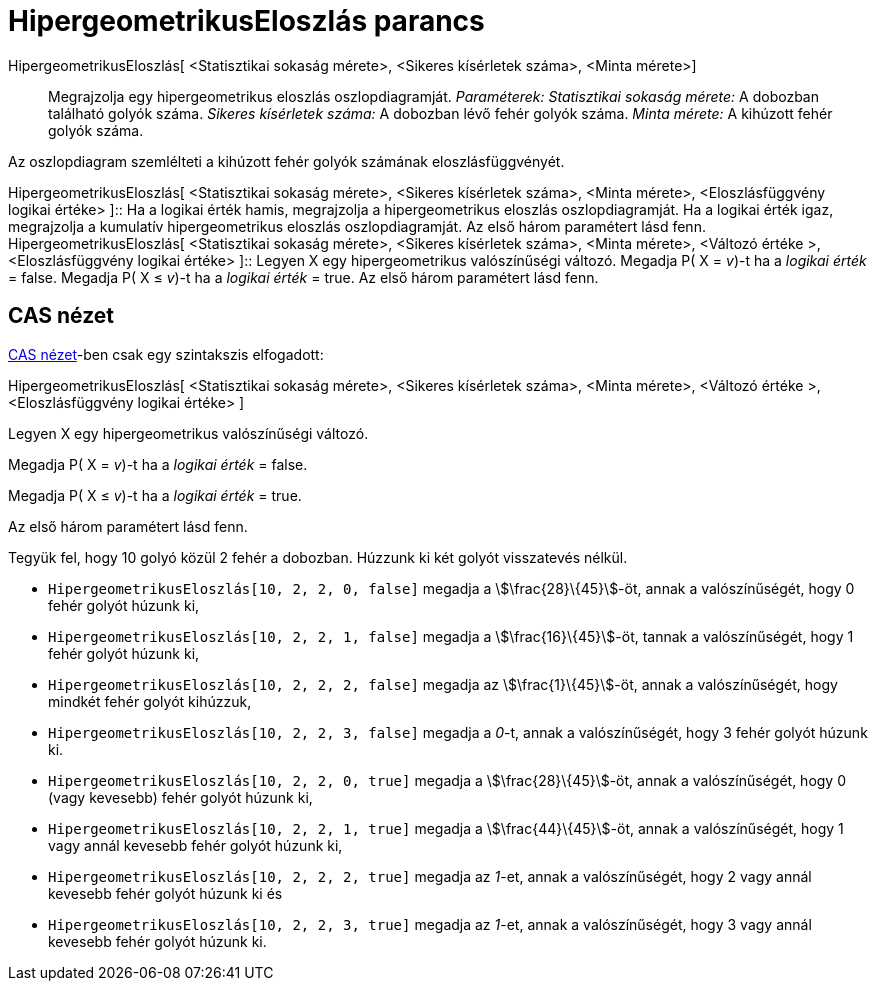 = HipergeometrikusEloszlás parancs
:page-en: commands/HyperGeometric
ifdef::env-github[:imagesdir: /hu/modules/ROOT/assets/images]

HipergeometrikusEloszlás[ <Statisztikai sokaság mérete>, <Sikeres kísérletek száma>, <Minta mérete>]::
  Megrajzolja egy hipergeometrikus eloszlás oszlopdiagramját.
  _Paraméterek:_
  _Statisztikai sokaság mérete:_ A dobozban található golyók száma.
  _Sikeres kísérletek száma:_ A dobozban lévő fehér golyók száma.
  _Minta mérete:_ A kihúzott fehér golyók száma.

Az oszlopdiagram szemlélteti a kihúzott fehér golyók számának eloszlásfüggvényét.

HipergeometrikusEloszlás[ <Statisztikai sokaság mérete>, <Sikeres kísérletek száma>, <Minta mérete>, <Eloszlásfüggvény
logikai értéke> ]::
  Ha a logikai érték hamis, megrajzolja a hipergeometrikus eloszlás oszlopdiagramját.
  Ha a logikai érték igaz, megrajzolja a kumulatív hipergeometrikus eloszlás oszlopdiagramját.
  Az első három paramétert lásd fenn.
HipergeometrikusEloszlás[ <Statisztikai sokaság mérete>, <Sikeres kísérletek száma>, <Minta mérete>, <Változó értéke >,
<Eloszlásfüggvény logikai értéke> ]::
  Legyen X egy hipergeometrikus valószínűségi változó.
  Megadja P( X = _v_)-t ha a _logikai érték_ = false.
  Megadja P( X ≤ _v_)-t ha a _logikai érték_ = true.
  Az első három paramétert lásd fenn.

== CAS nézet

xref:/CAS_nézet.adoc[CAS nézet]-ben csak egy szintakszis elfogadott:

HipergeometrikusEloszlás[ <Statisztikai sokaság mérete>, <Sikeres kísérletek száma>, <Minta mérete>, <Változó értéke >,
<Eloszlásfüggvény logikai értéke> ]

Legyen X egy hipergeometrikus valószínűségi változó.

Megadja P( X = _v_)-t ha a _logikai érték_ = false.

Megadja P( X ≤ _v_)-t ha a _logikai érték_ = true.

Az első három paramétert lásd fenn.

[EXAMPLE]
====

Tegyük fel, hogy 10 golyó közül 2 fehér a dobozban. Húzzunk ki két golyót visszatevés nélkül.

* `++HipergeometrikusEloszlás[10, 2, 2, 0, false]++` megadja a stem:[\frac{28}\{45}]-öt, annak a valószínűségét, hogy 0
fehér golyót húzunk ki,
* `++HipergeometrikusEloszlás[10, 2, 2, 1, false]++` megadja a stem:[\frac{16}\{45}]-öt, tannak a valószínűségét, hogy
1 fehér golyót húzunk ki,
* `++HipergeometrikusEloszlás[10, 2, 2, 2, false]++` megadja az stem:[\frac{1}\{45}]-öt, annak a valószínűségét, hogy
mindkét fehér golyót kihúzzuk,
* `++HipergeometrikusEloszlás[10, 2, 2, 3, false]++` megadja a _0_-t, annak a valószínűségét, hogy 3 fehér golyót húzunk
ki.
* `++HipergeometrikusEloszlás[10, 2, 2, 0, true]++` megadja a stem:[\frac{28}\{45}]-öt, annak a valószínűségét, hogy 0
(vagy kevesebb) fehér golyót húzunk ki,
* `++HipergeometrikusEloszlás[10, 2, 2, 1, true]++` megadja a stem:[\frac{44}\{45}]-öt, annak a valószínűségét, hogy 1
vagy annál kevesebb fehér golyót húzunk ki,
* `++HipergeometrikusEloszlás[10, 2, 2, 2, true]++` megadja az _1_-et, annak a valószínűségét, hogy 2 vagy annál
kevesebb fehér golyót húzunk ki és
* `++HipergeometrikusEloszlás[10, 2, 2, 3, true]++` megadja az _1_-et, annak a valószínűségét, hogy 3 vagy annál
kevesebb fehér golyót húzunk ki.

====
